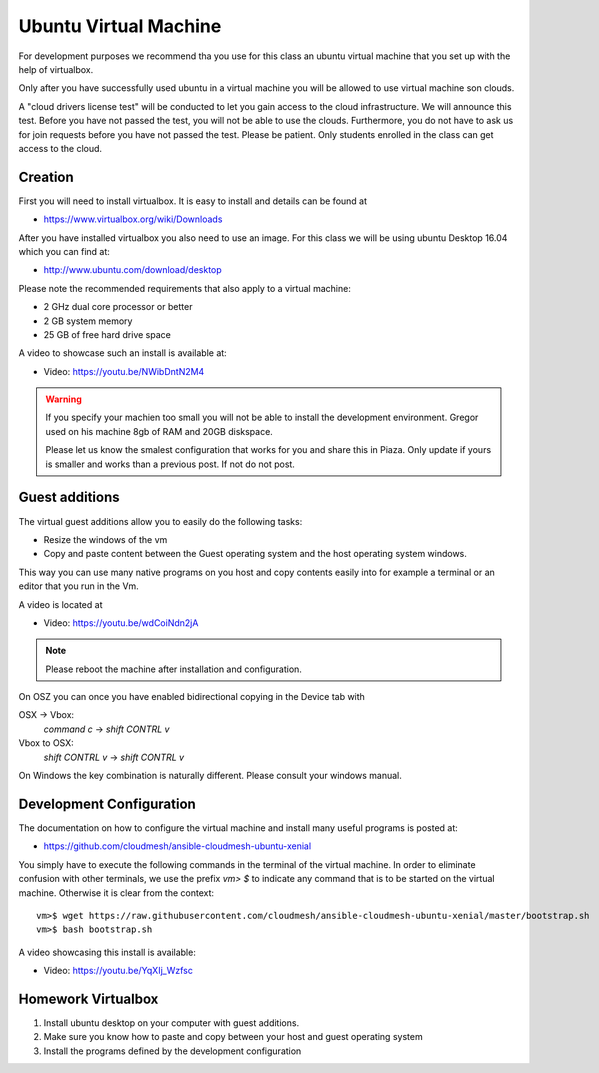 Ubuntu Virtual Machine
======================================================================

For development purposes we recommend tha you use for this class an
ubuntu virtual machine that you set up with the help of virtualbox.

Only after you have successfully used ubuntu in a virtual machine you
will be allowed to use virtual machine son clouds.

A "cloud drivers license test" will be conducted to let you gain
access to the cloud infrastructure. We will announce this
test. Before you have not passed the test, you will not be able to use
the clouds. Furthermore, you do not have to ask us for join requests
before you have not passed the test. Please be patient. Only students
enrolled in the class can get access to the cloud.


Creation
--------

First you will need to install virtualbox. It is easy to install and
details can be found at

* https://www.virtualbox.org/wiki/Downloads

After you have installed virtualbox you also need to use an image. For
this class we will be using ubuntu Desktop 16.04 which you can find
at:

* http://www.ubuntu.com/download/desktop

Please note the recommended requirements that also apply to a virtual
machine:

* 2 GHz dual core processor or better
* 2 GB system memory
* 25 GB of free hard drive space

A video to showcase such an install is available at:

* Video: https://youtu.be/NWibDntN2M4

.. warning:: If you specify your machien too small you will not be
	     able to install the development environment. Gregor
	     used on his machine 8gb of RAM and 20GB diskspace.

	     Please let us know the smalest configuration that works
	     for you and share this in Piaza. Only update if yours is
	     smaller and works than a previous post. If not do not post.
	    

Guest additions
----------------

The virtual guest additions allow you to easily do the following
tasks:

* Resize the windows of the vm
* Copy and paste content between the Guest operating system and the
  host operating system windows.

This way you can use many native programs on you host and copy
contents easily into for example a terminal or an editor that you run
in the Vm.

A video is located at
  
* Video: https://youtu.be/wdCoiNdn2jA

.. note:: Please reboot the machine after installation and configuration.
   

On OSZ you can once you have enabled bidirectional copying in the
Device tab with 

OSX -> Vbox:
  `command` `c` -> `shift` `CONTRL` `v`

Vbox to OSX:
  `shift` `CONTRL` `v` -> `shift` `CONTRL` `v` 
  
On Windows the key combination is naturally different. Please consult
your windows manual.


Development Configuration
-------------------------

The documentation on how to configure the virtual machine and
install many useful programs is posted at:

* https://github.com/cloudmesh/ansible-cloudmesh-ubuntu-xenial


You simply have to execute the following commands in the terminal of
the virtual machine. In order to eliminate confusion with other
terminals, we use the prefix `vm> $` to indicate any command that is to
be started on the virtual machine. Otherwise it is clear from the
context::

  
   vm>$ wget https://raw.githubusercontent.com/cloudmesh/ansible-cloudmesh-ubuntu-xenial/master/bootstrap.sh
   vm>$ bash bootstrap.sh

A video showcasing this install is available:

* Video: https://youtu.be/YqXIj_Wzfsc

   
Homework Virtualbox
-------------------

1. Install ubuntu desktop on your computer with guest additions.
2. Make sure you know how to paste and copy between your host and
   guest operating system
3. Install the programs defined by the development configuration
